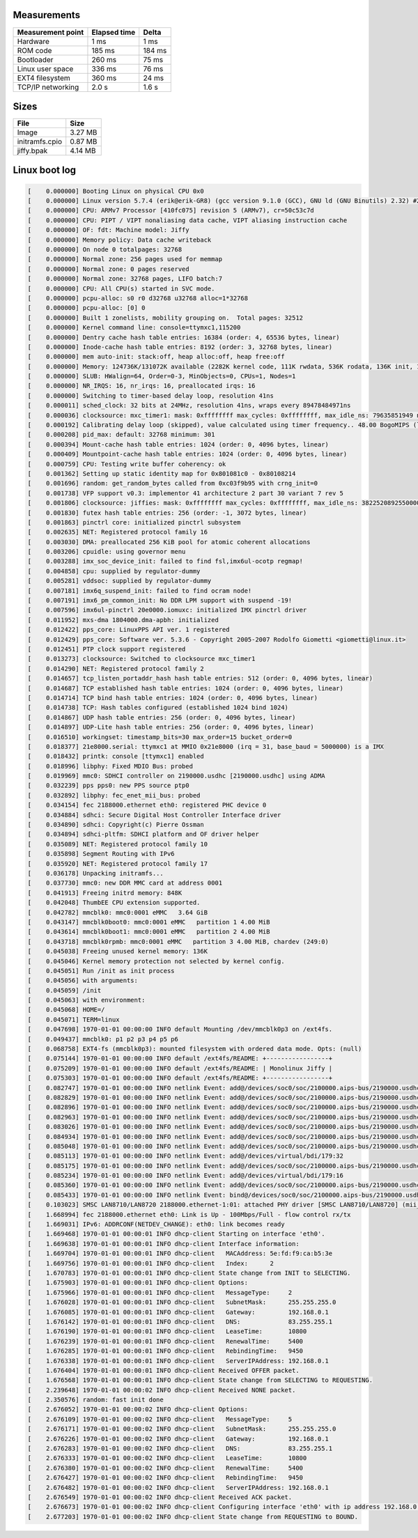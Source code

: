 Measurements
============

+-------------------+--------------+---------+
| Measurement point | Elapsed time | Delta   |
+===================+==============+=========+
| Hardware          | 1 ms         | 1 ms    |
+-------------------+--------------+---------+
| ROM code          | 185 ms       | 184 ms  |
+-------------------+--------------+---------+
| Bootloader        | 260 ms       | 75 ms   |
+-------------------+--------------+---------+
| Linux user space  | 336 ms       | 76 ms   |
+-------------------+--------------+---------+
| EXT4 filesystem   | 360 ms       | 24 ms   |
+-------------------+--------------+---------+
| TCP/IP networking | 2.0 s        | 1.6 s   |
+-------------------+--------------+---------+

Sizes
=====

+----------------+---------+
| File           | Size    |
+================+=========+
| Image          | 3.27 MB |
+----------------+---------+
| initramfs.cpio | 0.87 MB |
+----------------+---------+
| jiffy.bpak     | 4.14 MB |
+----------------+---------+

Linux boot log
==============

.. code-block:: text

   [    0.000000] Booting Linux on physical CPU 0x0
   [    0.000000] Linux version 5.7.4 (erik@erik-GR8) (gcc version 9.1.0 (GCC), GNU ld (GNU Binutils) 2.32) #2 Sat Jun 20 12:30:36 UTC 2020
   [    0.000000] CPU: ARMv7 Processor [410fc075] revision 5 (ARMv7), cr=50c53c7d
   [    0.000000] CPU: PIPT / VIPT nonaliasing data cache, VIPT aliasing instruction cache
   [    0.000000] OF: fdt: Machine model: Jiffy
   [    0.000000] Memory policy: Data cache writeback
   [    0.000000] On node 0 totalpages: 32768
   [    0.000000] Normal zone: 256 pages used for memmap
   [    0.000000] Normal zone: 0 pages reserved
   [    0.000000] Normal zone: 32768 pages, LIFO batch:7
   [    0.000000] CPU: All CPU(s) started in SVC mode.
   [    0.000000] pcpu-alloc: s0 r0 d32768 u32768 alloc=1*32768
   [    0.000000] pcpu-alloc: [0] 0
   [    0.000000] Built 1 zonelists, mobility grouping on.  Total pages: 32512
   [    0.000000] Kernel command line: console=ttymxc1,115200
   [    0.000000] Dentry cache hash table entries: 16384 (order: 4, 65536 bytes, linear)
   [    0.000000] Inode-cache hash table entries: 8192 (order: 3, 32768 bytes, linear)
   [    0.000000] mem auto-init: stack:off, heap alloc:off, heap free:off
   [    0.000000] Memory: 124736K/131072K available (2282K kernel code, 111K rwdata, 536K rodata, 136K init, 1090K bss, 6336K reserved, 0K cma-reserved, 0K highmem)
   [    0.000000] SLUB: HWalign=64, Order=0-3, MinObjects=0, CPUs=1, Nodes=1
   [    0.000000] NR_IRQS: 16, nr_irqs: 16, preallocated irqs: 16
   [    0.000000] Switching to timer-based delay loop, resolution 41ns
   [    0.000011] sched_clock: 32 bits at 24MHz, resolution 41ns, wraps every 89478484971ns
   [    0.000036] clocksource: mxc_timer1: mask: 0xffffffff max_cycles: 0xffffffff, max_idle_ns: 79635851949 ns
   [    0.000192] Calibrating delay loop (skipped), value calculated using timer frequency.. 48.00 BogoMIPS (lpj=48000)
   [    0.000208] pid_max: default: 32768 minimum: 301
   [    0.000394] Mount-cache hash table entries: 1024 (order: 0, 4096 bytes, linear)
   [    0.000409] Mountpoint-cache hash table entries: 1024 (order: 0, 4096 bytes, linear)
   [    0.000759] CPU: Testing write buffer coherency: ok
   [    0.001362] Setting up static identity map for 0x801081c0 - 0x80108214
   [    0.001696] random: get_random_bytes called from 0xc03f9b95 with crng_init=0
   [    0.001738] VFP support v0.3: implementor 41 architecture 2 part 30 variant 7 rev 5
   [    0.001806] clocksource: jiffies: mask: 0xffffffff max_cycles: 0xffffffff, max_idle_ns: 3822520892550000 ns
   [    0.001830] futex hash table entries: 256 (order: -1, 3072 bytes, linear)
   [    0.001863] pinctrl core: initialized pinctrl subsystem
   [    0.002635] NET: Registered protocol family 16
   [    0.003030] DMA: preallocated 256 KiB pool for atomic coherent allocations
   [    0.003206] cpuidle: using governor menu
   [    0.003288] imx_soc_device_init: failed to find fsl,imx6ul-ocotp regmap!
   [    0.004858] cpu: supplied by regulator-dummy
   [    0.005281] vddsoc: supplied by regulator-dummy
   [    0.007181] imx6q_suspend_init: failed to find ocram node!
   [    0.007191] imx6_pm_common_init: No DDR LPM support with suspend -19!
   [    0.007596] imx6ul-pinctrl 20e0000.iomuxc: initialized IMX pinctrl driver
   [    0.011952] mxs-dma 1804000.dma-apbh: initialized
   [    0.012422] pps_core: LinuxPPS API ver. 1 registered
   [    0.012429] pps_core: Software ver. 5.3.6 - Copyright 2005-2007 Rodolfo Giometti <giometti@linux.it>
   [    0.012451] PTP clock support registered
   [    0.013273] clocksource: Switched to clocksource mxc_timer1
   [    0.014290] NET: Registered protocol family 2
   [    0.014657] tcp_listen_portaddr_hash hash table entries: 512 (order: 0, 4096 bytes, linear)
   [    0.014687] TCP established hash table entries: 1024 (order: 0, 4096 bytes, linear)
   [    0.014714] TCP bind hash table entries: 1024 (order: 0, 4096 bytes, linear)
   [    0.014738] TCP: Hash tables configured (established 1024 bind 1024)
   [    0.014867] UDP hash table entries: 256 (order: 0, 4096 bytes, linear)
   [    0.014897] UDP-Lite hash table entries: 256 (order: 0, 4096 bytes, linear)
   [    0.016510] workingset: timestamp_bits=30 max_order=15 bucket_order=0
   [    0.018377] 21e8000.serial: ttymxc1 at MMIO 0x21e8000 (irq = 31, base_baud = 5000000) is a IMX
   [    0.018432] printk: console [ttymxc1] enabled
   [    0.018996] libphy: Fixed MDIO Bus: probed
   [    0.019969] mmc0: SDHCI controller on 2190000.usdhc [2190000.usdhc] using ADMA
   [    0.032239] pps pps0: new PPS source ptp0
   [    0.032892] libphy: fec_enet_mii_bus: probed
   [    0.034154] fec 2188000.ethernet eth0: registered PHC device 0
   [    0.034884] sdhci: Secure Digital Host Controller Interface driver
   [    0.034890] sdhci: Copyright(c) Pierre Ossman
   [    0.034894] sdhci-pltfm: SDHCI platform and OF driver helper
   [    0.035089] NET: Registered protocol family 10
   [    0.035898] Segment Routing with IPv6
   [    0.035920] NET: Registered protocol family 17
   [    0.036178] Unpacking initramfs...
   [    0.037730] mmc0: new DDR MMC card at address 0001
   [    0.041913] Freeing initrd memory: 848K
   [    0.042048] ThumbEE CPU extension supported.
   [    0.042782] mmcblk0: mmc0:0001 eMMC   3.64 GiB
   [    0.043147] mmcblk0boot0: mmc0:0001 eMMC   partition 1 4.00 MiB
   [    0.043614] mmcblk0boot1: mmc0:0001 eMMC   partition 2 4.00 MiB
   [    0.043718] mmcblk0rpmb: mmc0:0001 eMMC   partition 3 4.00 MiB, chardev (249:0)
   [    0.045038] Freeing unused kernel memory: 136K
   [    0.045046] Kernel memory protection not selected by kernel config.
   [    0.045051] Run /init as init process
   [    0.045056] with arguments:
   [    0.045059] /init
   [    0.045063] with environment:
   [    0.045068] HOME=/
   [    0.045071] TERM=linux
   [    0.047698] 1970-01-01 00:00:00 INFO default Mounting /dev/mmcblk0p3 on /ext4fs.
   [    0.049437] mmcblk0: p1 p2 p3 p4 p5 p6
   [    0.068758] EXT4-fs (mmcblk0p3): mounted filesystem with ordered data mode. Opts: (null)
   [    0.075144] 1970-01-01 00:00:00 INFO default /ext4fs/README: +-----------------+
   [    0.075209] 1970-01-01 00:00:00 INFO default /ext4fs/README: | Monolinux Jiffy |
   [    0.075303] 1970-01-01 00:00:00 INFO default /ext4fs/README: +-----------------+
   [    0.082747] 1970-01-01 00:00:00 INFO netlink Event: add@/devices/soc0/soc/2100000.aips-bus/2190000.usdhc/mmc_host/mmc0/mmc0:0001/block/mmcblk0
   [    0.082829] 1970-01-01 00:00:00 INFO netlink Event: add@/devices/soc0/soc/2100000.aips-bus/2190000.usdhc/mmc_host/mmc0/mmc0:0001/block/mmcblk0/mmcblk0p1
   [    0.082896] 1970-01-01 00:00:00 INFO netlink Event: add@/devices/soc0/soc/2100000.aips-bus/2190000.usdhc/mmc_host/mmc0/mmc0:0001/block/mmcblk0/mmcblk0p2
   [    0.082963] 1970-01-01 00:00:00 INFO netlink Event: add@/devices/soc0/soc/2100000.aips-bus/2190000.usdhc/mmc_host/mmc0/mmc0:0001/block/mmcblk0/mmcblk0p3
   [    0.083026] 1970-01-01 00:00:00 INFO netlink Event: add@/devices/soc0/soc/2100000.aips-bus/2190000.usdhc/mmc_host/mmc0/mmc0:0001/block/mmcblk0/mmcblk0p4
   [    0.084934] 1970-01-01 00:00:00 INFO netlink Event: add@/devices/soc0/soc/2100000.aips-bus/2190000.usdhc/mmc_host/mmc0/mmc0:0001/block/mmcblk0/mmcblk0p5
   [    0.085048] 1970-01-01 00:00:00 INFO netlink Event: add@/devices/soc0/soc/2100000.aips-bus/2190000.usdhc/mmc_host/mmc0/mmc0:0001/block/mmcblk0/mmcblk0p6
   [    0.085113] 1970-01-01 00:00:00 INFO netlink Event: add@/devices/virtual/bdi/179:32
   [    0.085175] 1970-01-01 00:00:00 INFO netlink Event: add@/devices/soc0/soc/2100000.aips-bus/2190000.usdhc/mmc_host/mmc0/mmc0:0001/block/mmcblk0/mmcblk0boot1
   [    0.085234] 1970-01-01 00:00:00 INFO netlink Event: add@/devices/virtual/bdi/179:16
   [    0.085360] 1970-01-01 00:00:00 INFO netlink Event: add@/devices/soc0/soc/2100000.aips-bus/2190000.usdhc/mmc_host/mmc0/mmc0:0001/block/mmcblk0/mmcblk0boot0
   [    0.085433] 1970-01-01 00:00:00 INFO netlink Event: bind@/devices/soc0/soc/2100000.aips-bus/2190000.usdhc/mmc_host/mmc0/mmc0:0001
   [    0.103023] SMSC LAN8710/LAN8720 2188000.ethernet-1:01: attached PHY driver [SMSC LAN8710/LAN8720] (mii_bus:phy_addr=2188000.ethernet-1:01, irq=POLL)
   [    1.668994] fec 2188000.ethernet eth0: Link is Up - 100Mbps/Full - flow control rx/tx
   [    1.669031] IPv6: ADDRCONF(NETDEV_CHANGE): eth0: link becomes ready
   [    1.669468] 1970-01-01 00:00:01 INFO dhcp-client Starting on interface 'eth0'.
   [    1.669638] 1970-01-01 00:00:01 INFO dhcp-client Interface information:
   [    1.669704] 1970-01-01 00:00:01 INFO dhcp-client   MACAddress: 5e:fd:f9:ca:b5:3e
   [    1.669756] 1970-01-01 00:00:01 INFO dhcp-client   Index:      2
   [    1.670783] 1970-01-01 00:00:01 INFO dhcp-client State change from INIT to SELECTING.
   [    1.675903] 1970-01-01 00:00:01 INFO dhcp-client Options:
   [    1.675966] 1970-01-01 00:00:01 INFO dhcp-client   MessageType:     2
   [    1.676028] 1970-01-01 00:00:01 INFO dhcp-client   SubnetMask:      255.255.255.0
   [    1.676085] 1970-01-01 00:00:01 INFO dhcp-client   Gateway:         192.168.0.1
   [    1.676142] 1970-01-01 00:00:01 INFO dhcp-client   DNS:             83.255.255.1
   [    1.676190] 1970-01-01 00:00:01 INFO dhcp-client   LeaseTime:       10800
   [    1.676239] 1970-01-01 00:00:01 INFO dhcp-client   RenewalTime:     5400
   [    1.676285] 1970-01-01 00:00:01 INFO dhcp-client   RebindingTime:   9450
   [    1.676338] 1970-01-01 00:00:01 INFO dhcp-client   ServerIPAddress: 192.168.0.1
   [    1.676404] 1970-01-01 00:00:01 INFO dhcp-client Received OFFER packet.
   [    1.676568] 1970-01-01 00:00:01 INFO dhcp-client State change from SELECTING to REQUESTING.
   [    2.239648] 1970-01-01 00:00:02 INFO dhcp-client Received NONE packet.
   [    2.350576] random: fast init done
   [    2.676052] 1970-01-01 00:00:02 INFO dhcp-client Options:
   [    2.676109] 1970-01-01 00:00:02 INFO dhcp-client   MessageType:     5
   [    2.676171] 1970-01-01 00:00:02 INFO dhcp-client   SubnetMask:      255.255.255.0
   [    2.676226] 1970-01-01 00:00:02 INFO dhcp-client   Gateway:         192.168.0.1
   [    2.676283] 1970-01-01 00:00:02 INFO dhcp-client   DNS:             83.255.255.1
   [    2.676333] 1970-01-01 00:00:02 INFO dhcp-client   LeaseTime:       10800
   [    2.676380] 1970-01-01 00:00:02 INFO dhcp-client   RenewalTime:     5400
   [    2.676427] 1970-01-01 00:00:02 INFO dhcp-client   RebindingTime:   9450
   [    2.676482] 1970-01-01 00:00:02 INFO dhcp-client   ServerIPAddress: 192.168.0.1
   [    2.676549] 1970-01-01 00:00:02 INFO dhcp-client Received ACK packet.
   [    2.676673] 1970-01-01 00:00:02 INFO dhcp-client Configuring interface 'eth0' with ip address 192.168.0.3, subnet mask 255.255.255.0, gateway 192.168.0.1 and mtu 1500.
   [    2.677203] 1970-01-01 00:00:02 INFO dhcp-client State change from REQUESTING to BOUND.
